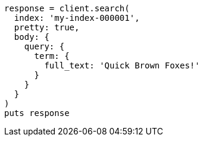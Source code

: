 [source, ruby]
----
response = client.search(
  index: 'my-index-000001',
  pretty: true,
  body: {
    query: {
      term: {
        full_text: 'Quick Brown Foxes!'
      }
    }
  }
)
puts response
----
